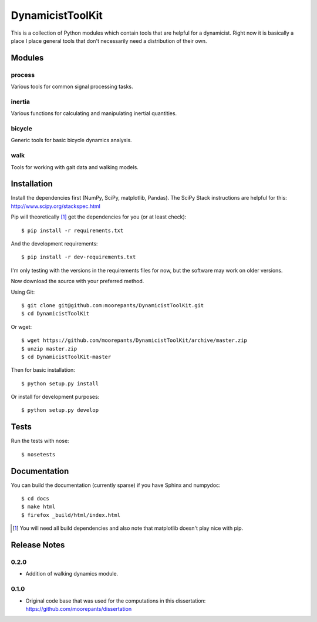 =================
DynamicistToolKit
=================

This is a collection of Python modules which contain tools that are helpful for
a dynamicist. Right now it is basically a place I place general tools that
don't necessarily need a distribution of their own.

Modules
=======

process
-------

Various tools for common signal processing tasks.

inertia
-------

Various functions for calculating and manipulating inertial quantities.

bicycle
-------

Generic tools for basic bicycle dynamics analysis.

walk
----

Tools for working with gait data and walking models.

Installation
============

Install the dependencies first (NumPy, SciPy, matplotlib, Pandas). The SciPy
Stack instructions are helpful for this: http://www.scipy.org/stackspec.html

Pip will theoretically [#]_ get the dependencies for you (or at least check)::

   $ pip install -r requirements.txt

And the development requirements::

   $ pip install -r dev-requirements.txt

I'm only testing with the versions in the requirements files for now, but the
software may work on older versions.

Now download the source with your preferred method.

Using Git::

   $ git clone git@github.com:moorepants/DynamicistToolKit.git
   $ cd DynamicistToolKit

Or wget::

   $ wget https://github.com/moorepants/DynamicistToolKit/archive/master.zip
   $ unzip master.zip
   $ cd DynamicistToolKit-master

Then for basic installation::

   $ python setup.py install

Or install for development purposes::

   $ python setup.py develop

Tests
=====

Run the tests with nose::

   $ nosetests

Documentation
=============

You can build the documentation (currently sparse) if you have Sphinx and
numpydoc::

   $ cd docs
   $ make html
   $ firefox _build/html/index.html

.. [#] You will need all build dependencies and also note that matplotlib
       doesn't play nice with pip.

Release Notes
=============

0.2.0
-----

- Addition of walking dynamics module.

0.1.0
-----

- Original code base that was used for the computations in this dissertation:
  https://github.com/moorepants/dissertation
